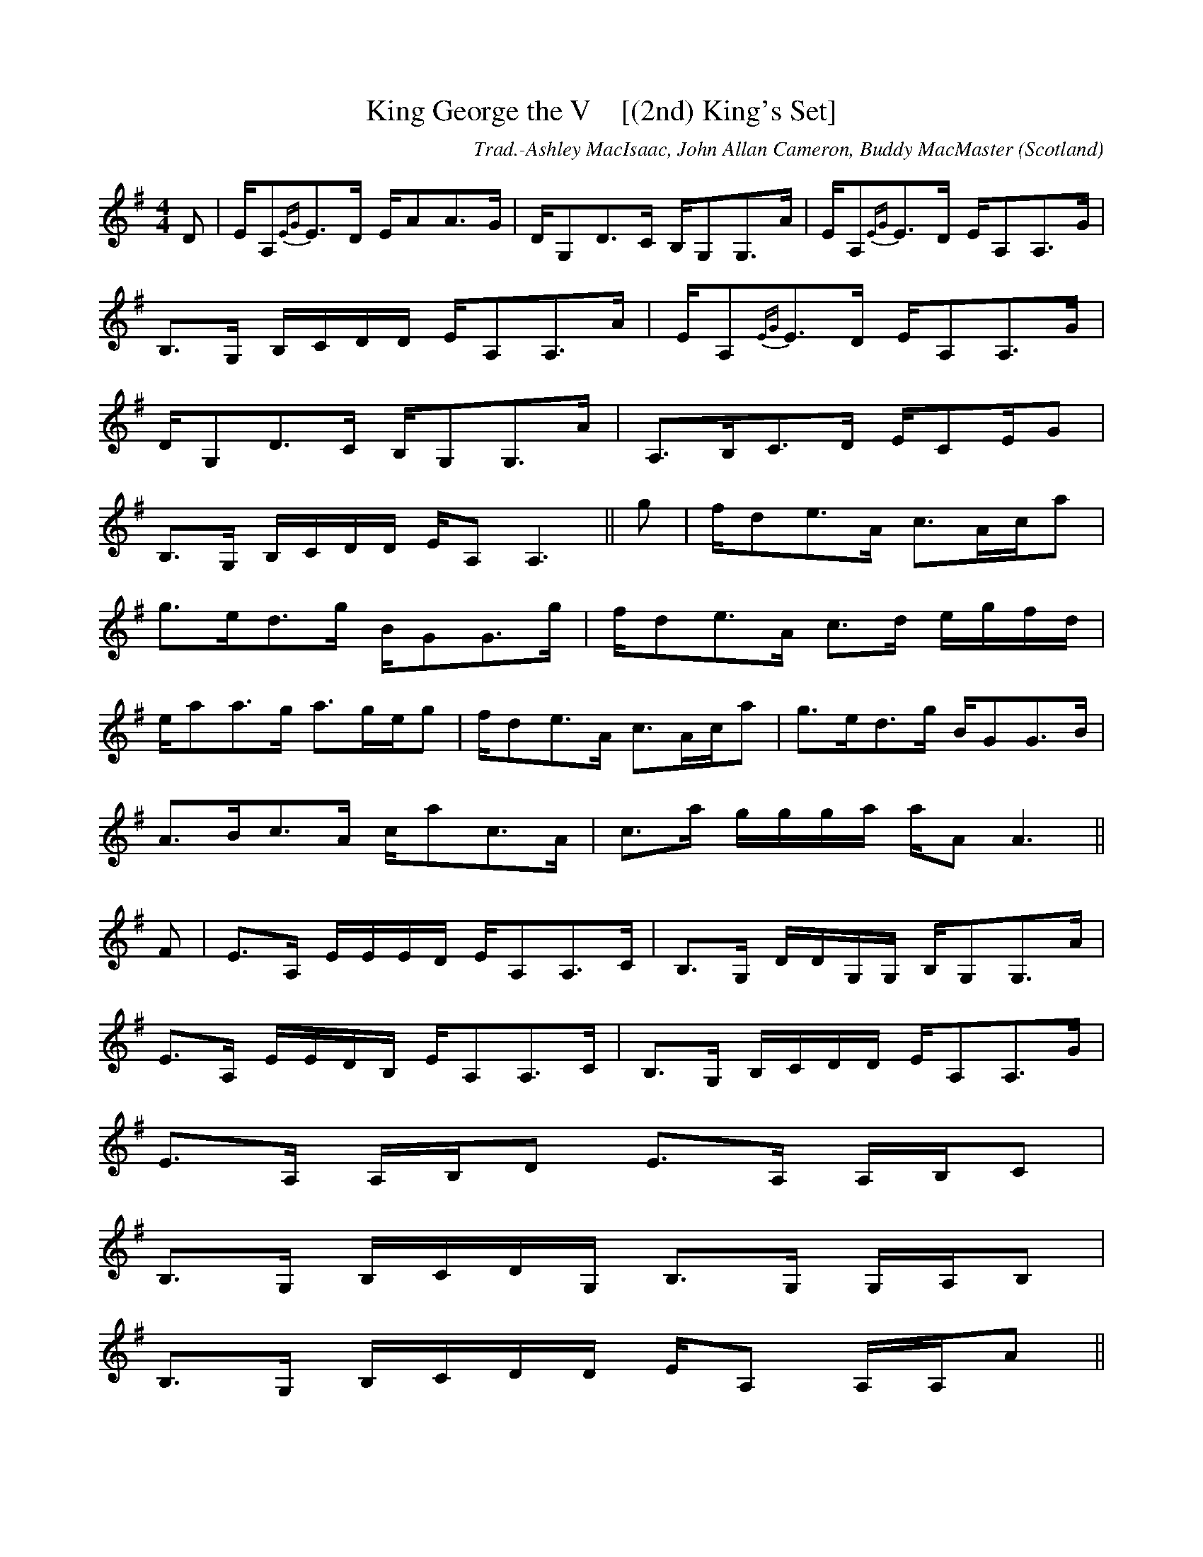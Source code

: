 X:36
T:King George the V    [(2nd) King's Set]
R:Strathspey
O:Scotland
M:4/4
C:Trad.-Ashley MacIsaac, John Allan Cameron, Buddy MacMaster
K:G
D|E/A,{EG}E>D E/AA>G|D/G,D>C B,/G,G,>A|E/A,{EG}E>D E/A,A,>G|
B,>G, B,/2C/2D/2D/2 E/A,A,>A|E/A,{EG}E>D E/A,A,>G|
D/G,D>C B,/G,G,>A|A,>B,C>D E/CE/G|
B,>G, B,/2C/2D/2D/2 E/A, A,3||g|f/de>A c>Ac/a|
g>ed>g B/GG>g|f/de>A c>d e/2g/2f/2d/2|
e/aa>g a>ge/g|f/de>A c>Ac/a|g>ed>g B/GG>B|
A>Bc>A c/ac>A|c>a g/2g/2g/2a/2 a/A A3||
F|E>A, E/2E/2E/2D/2 E/A,A,>C|B,>G, D/2D/2G,/2G,/2 B,/G,G,>A|
E>A, E/2E/2D/2B,/2 E/A,A,>C|B,>G, B,/2C/2D/2D/2 E/A,A,>G|
E>A, A,/2B,/2D E>A, A,/2B,/2C|
B,>G, B,/2C/2D/2G,/2 B,>G, G,/2A,/2B,|
B,>G, B,/2C/2D/2D/2 E/A, A,/2A,/2A||
A/ae>a c>AB>a|g>e d/2d/2/d/2c/2 B/GG>g|f/ae>A c>AB>G|
A>a a/2a/2a/2g/2 a>AA>g|f/be>A c>AB>a|
g>e d/2d/2d/2c/2 BA A/2A/2A/2A/2 c>AB>G|
A>a a/2a/2a/2g/2 a>A A||
